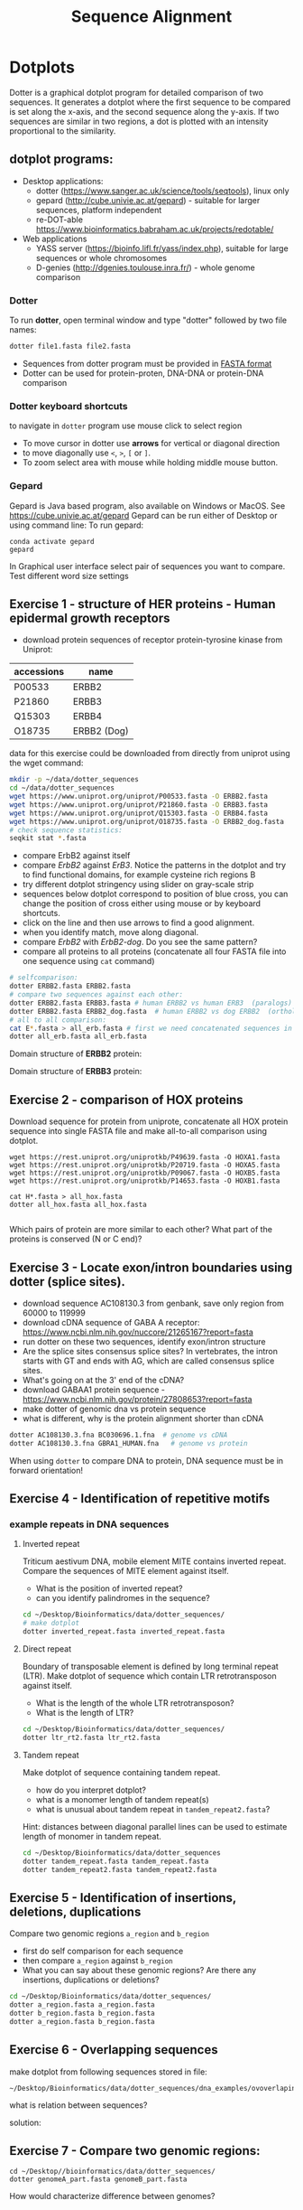 #+TITLE: Sequence Alignment


* Dotplots

Dotter is a graphical dotplot program for detailed comparison of two sequences.
It generates a dotplot where the first sequence to be compared is set along the
x-axis, and the second sequence along the y-axis. If two sequences are similar
in two regions, a dot is plotted with an intensity proportional to the
similarity.

** dotplot programs:
- Desktop applications:
  - dotter (https://www.sanger.ac.uk/science/tools/seqtools), linux only
  - gepard (http://cube.univie.ac.at/gepard)  - suitable for larger sequences, platform independent
  - re-DOT-able https://www.bioinformatics.babraham.ac.uk/projects/redotable/
- Web applications
  - YASS server (https://bioinfo.lifl.fr/yass/index.php), suitable for large sequences or whole chromosomes
  - D-genies (http://dgenies.toulouse.inra.fr/) - whole genome comparison
  
    
*** Dotter
To run *dotter*, open terminal window and  type "dotter" followed by two file names:
#+BEGIN_SRC bash
dotter file1.fasta file2.fasta
#+END_SRC
- Sequences from dotter program must be provided in [[./file_formats.org#the-fasta-format][FASTA format]]
- Dotter can be used for protein-proten, DNA-DNA or protein-DNA comparison

*** Dotter keyboard shortcuts
to navigate in =dotter= program use mouse click to select region
- To move cursor in dotter use *arrows* for vertical or diagonal direction
- to move diagonally use ~<~, ~>~, ~[~ or  =]=. 
- To zoom select area with mouse while holding middle mouse button.

*** Gepard 
Gepard is Java based program, also available on Windows or MacOS. See https://cube.univie.ac.at/gepard
Gepard can be run either of Desktop or using command line:
To run gepard:
#+begin_src 
conda activate gepard
gepard
#+end_src
In Graphical user interface select pair of sequences you want to compare. Test different word size settings

** Exercise 1 - structure of HER proteins - Human epidermal growth receptors

- download protein sequences of receptor protein-tyrosine kinase from Uniprot:
| accessions | name        |
|------------+-------------|
| P00533     | ERBB2       |
| P21860     | ERBB3       |
| Q15303     | ERBB4       |
| O18735     | ERBB2 (Dog) |
|------------+-------------|

data for this exercise could  be downloaded from directly from uniprot using the wget command:
#+begin_src sh 
mkdir -p ~/data/dotter_sequences
cd ~/data/dotter_sequences
wget https://www.uniprot.org/uniprot/P00533.fasta -O ERBB2.fasta
wget https://www.uniprot.org/uniprot/P21860.fasta -O ERBB3.fasta
wget https://www.uniprot.org/uniprot/Q15303.fasta -O ERBB4.fasta
wget https://www.uniprot.org/uniprot/O18735.fasta -O ERBB2_dog.fasta
# check sequence statistics:
seqkit stat *.fasta
#+end_src
- compare ErbB2 against itself
- compare /ErbB2/ against /ErB3/. Notice the patterns
  in the dotplot and try to find functional domains, for example cysteine rich
  regions B
- try different dotplot stringency using slider on gray-scale strip
- sequences below dotplot correspond to position of blue cross, you can change
  the position of cross either using mouse or  by keyboard shortcuts.
- click on the line and then use arrows to find a good alignment.
- when you identify match, move along diagonal.
- compare /ErbB2/ with /ErbB2-dog/. Do you see the same pattern? 
- compare all proteins to all proteins (concatenate all four FASTA file into one sequence using ~cat~ command)

  
  #+begin_comment
it is necessary to use ubuntu interface!
explain double click and copying
make aha slide for this task
  #+end_comment



#+begin_src sh 
# selfcomparison:
dotter ERBB2.fasta ERBB2.fasta
# compare two sequences against each other:
dotter ERBB2.fasta ERBB3.fasta # human ERBB2 vs human ERB3  (paralogs)
dotter ERBB2.fasta ERBB2_dog.fasta  # human ERBB2 vs dog ERBB2  (orthologs)
# all to all comparison:
cat E*.fasta > all_erb.fasta # first we need concatenated sequences in single fasta file
dotter all_erb.fasta all_erb.fasta
#+end_src

Domain structure of *ERBB2* protein:
[[../fig/ERBB2.png]]


Domain structure of *ERBB3* protein:
[[../fig/ERBB3.png]]



#+BEGIN_COMMENT
backup of sequences is stored in ~/Desktop/bioinformatics/data/dotter_sequences/
insertion - KTLSP
#+END_COMMENT

** Exercise 2 - comparison of HOX proteins
Download sequence for protein from uniprote, concatenate all HOX protein
sequence into single FASTA file and make all-to-all comparison using dotplot.

#+begin_src 
wget https://rest.uniprot.org/uniprotkb/P49639.fasta -O HOXA1.fasta
wget https://rest.uniprot.org/uniprotkb/P20719.fasta -O HOXA5.fasta
wget https://rest.uniprot.org/uniprotkb/P09067.fasta -O HOXB5.fasta
wget https://rest.uniprot.org/uniprotkb/P14653.fasta -O HOXB1.fasta

cat H*.fasta > all_hox.fasta
dotter all_hox.fasta all_hox.fasta

#+end_src
Which pairs of protein are more similar to each other? What part of the proteins is conserved (N or C end)?

** Exercise 3 - Locate exon/intron boundaries using dotter (splice sites).
- download sequence AC108130.3 from genbank, save only region from 60000 to 119999 
- download cDNA sequence of GABA A receptor: https://www.ncbi.nlm.nih.gov/nuccore/21265167?report=fasta
- run dotter on these two sequences, identify exon/intron structure
- Are the splice sites consensus splice sites? In vertebrates, the intron starts
  with GT and ends with AG, which are called consensus splice sites.
- What's going on at the 3' end of the cDNA?
- download GABAA1 protein sequence - https://www.ncbi.nlm.nih.gov/protein/27808653?report=fasta
- make dotter of genomic dna vs protein sequence
- what is different, why is the protein alignment shorter than cDNA

#+begin_src sh
dotter AC108130.3.fna BC030696.1.fna  # genome vs cDNA
dotter AC108130.3.fna GBRA1_HUMAN.fna   # genome vs protein 
#+end_src
# Data are also available in ~/Desktop/bioinformatics/data/dotter_sequences
When using =dotter= to compare  DNA to protein, DNA sequence must be in forward orientation!

** Exercise 4 - Identification of repetitive motifs

*** example repeats in DNA sequences 
**** Inverted repeat
 Triticum aestivum DNA, mobile element MITE contains inverted repeat. Compare the
 sequences of MITE element against itself. 
- What is the position of inverted repeat?
- can you identify palindromes in the sequence? 
#+begin_src bash
cd ~/Desktop/Bioinformatics/data/dotter_sequences/
# make dotplot
dotter inverted_repeat.fasta inverted_repeat.fasta
#+end_src

**** Direct repeat
Boundary of transposable element is defined by long terminal repeat (LTR).
Make dotplot of sequence which contain LTR retrotransposon against itself. 
- What is the length of the whole LTR retrotransposon?
- What is the length of LTR?
#+begin_src bash
cd ~/Desktop/Bioinformatics/data/dotter_sequences/
dotter ltr_rt2.fasta ltr_rt2.fasta
#+end_src
**** Tandem repeat
Make dotplot of sequence containing tandem repeat.
- how do you interpret dotplot?
- what is a monomer length of tandem repeat(s)
- what is unusual about tandem repeat in =tandem_repeat2.fasta=?
Hint: distances between diagonal parallel lines can be used to estimate length of monomer in tandem repeat.
#+begin_src bash
cd ~/Desktop/Bioinformatics/data/dotter_sequences
dotter tandem_repeat.fasta tandem_repeat.fasta
dotter tandem_repeat2.fasta tandem_repeat2.fasta
#+end_src




** Exercise 5 - Identification of insertions, deletions, duplications
Compare two genomic regions =a_region= and =b_region=
- first do self comparison for each sequence
- then compare =a_region= against =b_region=
- What you can say about these genomic regions? Are there any insertions,
  duplications or deletions?

#+begin_comment
skip this, this is too complicated 
#+end_comment

#+begin_src bash
cd ~/Desktop/Bioinformatics/data/dotter_sequences/
dotter a_region.fasta a_region.fasta
dotter b_region.fasta b_region.fasta
dotter a_region.fasta b_region.fasta
#+end_src


** Exercise 6 - Overlapping sequences
make dotplot from following sequences stored in file:
#+begin_example
~/Desktop/Bioinformatics/data/dotter_sequences/dna_examples/ovoverlaping_sequences.fasta
#+end_example

what is relation between sequences?

solution:
[[../fig/scheme_dotter_overlap.png]]


** Exercise 7 - Compare two genomic regions:
#+begin_src 
cd ~/Desktop//bioinformatics/data/dotter_sequences/
dotter genomeA_part.fasta genomeB_part.fasta
#+end_src
How would characterize difference between genomes?

** Exercise 8 - Identification of problems in sequences from SRA database
*** Illumina data : SRR2911427  (Migratory locust WGS)
# overlap, high NN proportion
- download sequences from SRA database using =fastq-dump= command line program 
- for documentation see https://trace.ncbi.nlm.nih.gov/Traces/sra/sra.cgi?view=toolkit_doc&f=fastq-dump )
- inspect data and create dotplot

#+BEGIN_SRC bash
mkdir ~/tmp
cd ~/tmp
fastq-dump -X 20 --split-files --fasta SRR2911427
# -X 20 = download 20 sequences only
# --fasta = convert sequences to fasta format
# --split-file = create two files one for each pair
# SRR291142 - accession ID
ls -l
cat SRR2911427_1.fasta
dotter SRR2911427_1.fasta SRR2911427_2.fasta
#+END_SRC

what does it mean? 
# paired sequences are overlaping

*** Illumina data : SRR453021 (Nicotian repanda - WGS)
# adapter sequence
# ACACTCTTTCCCTACACGACGCTCTTCCGATCT
# change it to faster-dump!
#+BEGIN_SRC bash
fastq-dump -X 50 --split-files  --fasta SRR453021
dotter SRR453021_2.fasta SRR453021_2.fasta 
dotter SRR453021_1.fasta SRR453021_1.fasta 
dotter SRR453021_1.fasta SRR453021_2.fasta 
#+END_SRC
select repeated sequences using dotter and search with NCBI blast:

https://blast.ncbi.nlm.nih.gov/Blast.cgi?PROGRAM=blastn&PAGE_TYPE=BlastSearch&LINK_LOC=blasthome


** Exercise 9 - Whole genome/chromosome dotplot

- download part of genome assembly from Zea mays:
- link   https://www.ncbi.nlm.nih.gov/nuccore/KV887992.1
- start GUI program =gepard=, use word length 100 and window size 200
- as sequences 1 and 2 select downloaded sequence and create dotplot
- what do you see and what does it mean?
# not to interesting
** Exercise 10 - Whole  genome comparison - Mycoplasma strain
 /Mycoplasma hyopneumoniae/ is a bacterial pathogen that primarily affects pigs, causing enzootic pneumonia, a chronic respiratory disease.The genome of Mycoplasma hyopneumoniae is relatively small can be analyzed using =Gepard= dotplot program. Download genomic sequences of two strains and compare them using Gepard  
#+begin_src txt
https://zenodo.org/record/4485547/files/mycoplasma-232.fasta
https://zenodo.org/record/4485547/files/mycoplasma-7422.fasta
#+end_src
- You can  use G and H (slow movement) or J and K (fast navigation) to slide along the current diagonal
- Do you observe any diagonal lines in the dot plot other than the main diagonal? What do these lines indicate about the genomic organization (e.g., inversions, duplications)?
 - Recalculate dotplot with word length 100
 - Are there any regions of divergence (areas with no or few dots) between the two genomes? What could these regions represent (e.g., strain-specific genes, deletions, insertions)?
 - How many deletions in you can observe in strain 232?

* Pairwise alignment
** Sequences for alignment:
-  =ERB2_HUMAN= : http://www.uniprot.org/uniprot/P04626.fasta   
-  =EGFR_DROME= : http://www.uniprot.org/uniprot/P04412.fasta   
-  =Unknown protein= : http://www.uniprot.org/uniprot/Q8SZW1.fasta
(Receptor tyrosine-protein kinase erbB-2, Epidermal growth factor receptor)

To download sequences use either web browser of try to use ~wget~ command in terminal:
#+BEGIN_SRC bash
mkdir ~/data/erb
cd ~/data/erb
wget http://www.uniprot.org/uniprot/P04626.fasta
wget http://www.uniprot.org/uniprot/P04412.fasta
wget http://www.uniprot.org/uniprot/Q8SZW1.fasta
#+END_SRC

** Exercise 11 - compare global and local alignments
- global alignment is performed by program ~needle~
  - http://www.bioinformatics.nl/cgi-bin/emboss/help/needle
- for local alignment use program ~water~, 
  - http://www.bioinformatics.nl/cgi-bin/emboss/help/water

- Programs ~needle~ and ~water~ are available from command line or from EBI web interface: http://www.ebi.ac.uk/Tools/emboss/
- Sequences for alignments are located in directory =~/Desktop/bioinformatics/data/alignment_sequences=
- compare ERB2 (P04626.fasta) vs EGFR (P04412.fasta) using ~needle~ and then using ~water~ using command lne programs:
#+BEGIN_SRC bash
# command example:
needle P04626.fasta P04412.fasta
water P04626.fasta P04412.fasta
#+END_SRC
same programs are also available from web interface:
- https://www.ebi.ac.uk/Tools/psa/emboss_water/
- https://www.ebi.ac.uk/Tools/psa/emboss_needle/

#+begin_comment
show/ explain alignment options - it is possible to select scoring matrix and gap penalties
#+end_comment

- compare ERB2 (P04626.fasta) vs Unknown protein (Q8SZW1.fasta) using ~needle~ and then using ~water~
- what is difference between local and global alignments?
- what happened what gap penalty is increased to 20 and extend_penalty to 5 when using local alignment
- what happened with global alignment if you change =end gap panalty= setting.
- by default BLOSUM62 scoring matrix is used, what happend when you use PAM10?
- compare these protein sequence using =dotter=
#+begin_comment
using PAM10 - does don really tolerate mismatches, gap penalty would have to be set accordingly 
#+end_comment

#+BEGIN_SRC bash
# command line example using PAM10
water P04626.fasta P04412.fasta -datafile EPAM10
#+END_SRC
*** differences between PAM10 and BLOSUM62 matrices
PAM10 : ftp://ftp.ncbi.nih.gov/blast/matrices/PAM10
BLOSUM62 : ftp://ftp.ncbi.nih.gov/blast/matrices/BLOSUM62

*** using blast (blast2seq) to create local aligment for two sequences:
https://blast.ncbi.nlm.nih.gov/Blast.cgi?BLAST_SPEC=blast2seq&LINK_LOC=align2seq&PAGE_TYPE=BlastSearch
blast2seq can be used instead of =needle=. It also provide graphical view of alignment and non-interactive dotplot. Use blast2 seq on  =P04626.fasta= and  =P04412.fasta= sequences and explore results. Compare alignments and dotplot.

You can paste either AA sequences to the blast form or you can use just accession ID (P046256, P04412).

* Exercise 12 - Multiple sequence alignment - Cyclin-dependent kinase
Cyclin-dependent kinases (CDKs) are a group of enzymes that regulate the
progression of the cell cycle by adding phosphate groups to other proteins, a
process called phosphorylation. They are activated by binding to regulatory
proteins called cyclins, which undergo cyclic changes in abundance and activity
throughout the cell cycle.

Create multiple sequence alignment for group of CDKs from human and mouse. Use
program ~mafft~.  use default setting. Before running
~mafft~ check help documentation using ~mafft --help~


#+begin_src bash
mkdir ~/data/cdk
cd ~/data/cdk
cp ~/Desktop/Bioinformatics/data/alignment_sequences/CDK/cdk.fasta .
# alignment using mafft program
mafft --help
mafft cdk.fasta > cdk_mafft_aligned.fasta
# alterantive alignment using muscle program
muscle --help
muscle -align cdk.fasta -output cdk_muscle_aligned.fasta
# some muscle version have different options:
# muscle -in cdk.fasta -out cdk_muscle_aligned.fast
seqkit stat *.fasta

# evaluate alignment using transitive consistency score
t_coffee -infile cdk_mafft_aligned.fasta  -evaluate
t_coffee -infile cdk_muscle_aligned.fasta  -evaluate
# the above steps will generate html file with TCS results, inspect them in firefox
#+end_src


Inspect alignment using *Jalview* program. 
- Try different coloring schemes - clustal, percentage identity, hydrophobicity
  and by conservation
  - Clustal:  It colors the sequences according to the amino acid type and the level of conservation within the alignment. Highly conserved residues are highlighted in specific colors, making it easier to spot conserved motifs or domains across different sequences. This scheme is derived from the Clustal series of programs, which are widely used for sequence alignment.
  - Zappo: The Zappo coloring scheme colors amino acids based on their physicochemical properties, such as charge, polarity, and hydrophobicity.
  - Taylor: , like Zappo, colors amino acids based on their physicochemical properties but uses a different set of colors. It is designed to make it easier to distinguish between different types of amino acids by using a broader and more intuitive color palette.
  - The Hydrophobicity coloring scheme highlights amino acids based on their hydrophobic or hydrophilic properties.
- Jalview is using several metrics calculated from score:
  - Conservation: How similar or different are the amino acids at this position?" If all the amino acids are the same, it's considered highly conserved (very important and likely critical for the protein's function). If the amino acids are different but still similar in their chemical properties, it's also considered conserved, but to a lesser extent
  - Quality: measure of the likelihood of observing the mutations
  - Consensus
  - Occupancy
- How are sequences in the alignment sorted? 
- Try to identify the most conserved regions.
- What are the coordinates of most conserved region related to *CDK1* sequence.
- Compare this conserved regions with conserved regions which can be identified
  using *conserved domain database*.  use this ling for search
  https://www.ncbi.nlm.nih.gov/Structure/cdd/wrpsb.cgi and CDK1 sequence below.
#+begin_src text
>CDK1
MEDYTKIEKIGEGTYGVVYKGRHKTTGQVVAMKKIRLESEEEGVPSTAIREISLLKE
LRHPNIVSLQDVLMQDSRLYLIFEFLSMDLKKYLDSIPPGQYMDSSLVKSYLYQILQ
GIVFCHSRRVLHRDLKPQNLLIDDKGTIKLADFGLARAFGIPIRVYTHEVVTLWYRS
PEVLLGSARYSTPVDIWSIGTIFAELATKKPLFHGDSEIDQLFRIFRALGTPNNEVW
PEVESLQDYKNTFPKWKPGSLASHVKNLDENGLDLLSKMLIYDPAKRISGKMALNHP
YFNDLDNQIKKM
#+end_src
*Transitive consistency score* : TCS is an alignment evaluation score that makes it possible to identify in an MSA the most correct positions. It has been shown that these positions are the most likely to be structuraly correct and also the most informative when estimating phylogenetic trees. The TCS evaluation and filtering procedure is implemented in the T-Coffee package and can be used to evaluate and filter any third party multiple sequence alignment  
* Exercise -  Multiple alignment from HSPB8 proteins
Create MSA for set of orthologs of HSPB8 protein (Heat shock protein beta-8) and identify conserved regions.

Make copy of of fasta file and then rename fasta headers:
#+begin_src bash
mkdir hspb8
cd hsbb8
cp ~/Desktop/bioinformatics/data/alignment_sequences/HSP8.fasta .
gedit HSP8.fasta
#+end_src
Change the header from ~>XP_004934466.1 heat shock protein beta-8 [Gallus gallus]~ to ~>Gallus_gallus~
Rename all sequences in the same way.

Create alignment using ~mafft~ program.
#+begin_src 
mafft HSP8.fasta > HSP8_aln.fasta
#+end_src

Open resulting alignment in ~Jalview~ program.
- Inspect alignment, Try different coloring schemes. (see https://www.jalview.org/help/html/colourSchemes/index.html)
- What part of proteins is conserved?
- compare conserved part with domains annotation
  - go to https://www.ncbi.nlm.nih.gov/protein/NP_055180.1
  - select =analyze this sequence/identify conserved domains=
  - will you be able to identify conserved domain if you use only mouse, cow, pig and human sequences?
  - try to  select subset of sequences(mammals) and create alignment again. 
- save alignment in =fasta= and and =msf= format, inspect the saved file using =less= command
* Exercise - Multiple sequence alignment of the mitochondrial 16S gene
The mitochondrial 16S gene is a widely studied genetic marker in molecular
biology, which is used for species identification, phylogenetic analysis, and
evolutionary studies. 16S gene codes for a RNA subunit of the mitochondrial
ribosome and contains many regions with high substitution rates.
We will use *MAFFT* to align the two sets of sequences, and visualize the
resulting alignments with program called *AliView*. Alignments can be edited
manually or automatically with the software *BMGE*, which determines the most
reliable alignment positions based on the proportion of missing data and their
entropy score.

make new directory and copy sequences. Each sequence is iin one file. We will
concatenate to single multi FASTA file using ~cat~ command

#+begin_src bash
mkdir MSA_16s
cd MSA_16s
cat ~/Desktop/bioinformatics/data/alignment_sequences/16s/*.fasta > 16s.fasta
# get information about sequences
seqkit stat 16s.fasta
#+end_src
Inspect resulting file with ~less~ command. 

Align sequence using ~mafft~ program, at first use default setting. Before running
~mafft~ check help documentation using ~mafft --help~

#+begin_src bash
mafft --help
# align 16s with defaults
mafft 16s.fasta > 16s_aln.fasta
# explore output with less command
less 16s_aln.fasta
seqkit stats 16s_aln.fasta
#+end_src

Inspect alignment using ~Aliview~ program.
#+begin_src bash
~/Desktop/bioinformatics/bin/aliview 16s_aln.fasta
#+end_src
Inspect alignment. By default, ~mafft~ keep order of sequences in the alignment
same as in input file. Close ~aliview~ and rerun ~mafft~ with ~reorder~ option. 
#+begin_src 
mafft --reorder 16s.fasta > 16s_aln.fasta
#+end_src
inspect alignment in ~Aliview~

** Manual editing of alignment : 

In the AliView window of 16s_aln.fasta, place the cursor on the sequence that
bridges the first of the two large gaps near the end of the alignment (around
bp 2000) and zoom in (ctrl + mouse wheel) until you can see the labels of the
individual bases. You’ll see that the taxon responsible for these gaps is called
/Balistecaprisc/. It appears that the sequence alignment for this taxon is correct
up to this gap , but that the sequence is not homologous to other taxa between
bp ~ 2000 and the end of the alignment.

Use the cursor to select position begining of gap around 2000 bp of the
‘Balistecaprisc’ sequence. Use ‘Expand selection Right’ in the ‘Selection’ menu.

Remove this part of the ‘Balistecaprisc’ sequence using ‘Clear selected bases’
in the ‘Edit’ menu or just press delete

After removing this part of the ‘Balistecaprisc’ sequence, the two large gaps
near the end are not bridged by any sequence anymore. Remove these gaps entirely
using ‘Delete gap-only columns’ in the ‘Edit’ menu.

Have a look at the regions which appears to be poorly aligned. Use the cursor to
click in the ruler area (above the alignment) and select the regions delimited
by boundary sites which appear to be reliably aligned, in contrast to the
alignment block between these boundaries.

In the ‘Align’ menu, click ‘Change default Aligner program > for realigning all
(or selected blocks)’.

Click the third radio button to select ‘Mafft-globalpair’ as the default
algorithm for realignment. Make sure that the specified MAFFT installation path
is correct, and confirm with ‘OK’.

Click ‘Realign selected block’ in the ‘Align’ menu.

Does the alignment look more reliable now? Once more, remove gap-only columns,
and save the alignment file.

check the lengths of resulting alignments.

** Automatic evaluation of alignment
*** using ~t_coffee~ program 
(this can take several hours to finish)

TCS is an alignment evaluation score that makes it possible to identify the most
correct positions in an MSA. It has been shown that these positions are the most
likely to be structuraly correct and also the most informative when estimating
phylogenetic trees. The TCS evaluation and filtering procedure is implemented in
the T-Coffee package and can be used to evaluate and filter any third party MSA

The TCS is most informative when used to identify low-scoring portions within an
MSA. It is also worth noting that the TCS is not informative when aligning less
than five sequences.

check is program t_coffee is installed, if not run:
#+begin_src bash
sudo apt-get install t_coffee
#+end_src
evaluate alignment:

#+begin_src bash
# this can take several minutes to finish
t_coffee -infile  16s_aln.fasta -evaluate
#+end_src

*** using ~bmge~ program
BMGE is able to perform biologically relevant trimming on a multiple alignment
of DNA, codon or amino acid sequences. BMGE is designed to select regions in a
multiple sequence alignment that are suited for phylogenetic inference. For each
character, BMGE computes a score closely related to an entropy value.
Calculation of these entropy-like scores is weighted with BLOSUM or PAM
similarity matrices in order to distinguish among biologically expected and
unexpected variability for each aligned character

#+begin_src 
conda create -n bmge -c conda-forge -c biconda bmge
conda activate bmge
#+end_src

run ~bmgi~
#+begin_src 
bmge  -i 16s_aln.fasta -t DNA -of 16s_filtered.fasta -oh 16s_filtered.html
#+end_src
~bmge~ generates two output - html is suitable for viewing in web browser.
fitered.fasta can be used for phylogenetic analysis.

* Exercise - MSA of globins proteins
 Create and analyze a multiple sequence alignment (MSA) of proteins from the globin family. Globins are oxygen-binding proteins found in many organisms, including humans. They play a crucial role in oxygen transport and storage. Some well-known globin family members are hemoglobin, myoglobin, and neuroglobin.

Protein Sequence Set: Select protein sequences from different organisms representing hemoglobin, myoglobin, and neuroglobin. For example:

- Human Hemoglobin Subunit Alpha (P69905)
- Human Hemoglobin Subunit Beta (P68871)
- Human Myoglobin (P02144)
- Human Neuroglobin (Q9)nl
- Mouse Hemoglobin Subunit Alpha (P01942)
- Mouse Hemoglobin Subunit Beta (P02088)
- Mouse Myoglobin (P04247)
- Mouse Neuroglobin (Q9ER97)

P69905; P68871; P02144; Q9NPG2; P01942; P02088; P04247; Q9ER97


1. Which regions of the aligned sequences are conserved across all the globin
   family members? What might be the functional significance of these conserved
   regions?
2. Can you identify any organism-specific or protein-specific sequence
   variations? What might be the evolutionary or functional implications of
   these differences?


Inspect 3D structure of globin protein  - for example
https://www.rcsb.org/3d-sequence/1OJ6?assemblyId=1

#+begin_comment
- use Jalview
- mafft with defaults
- show logo
- try to show active site in 3d structure with heme
*Answers*
Answers for Interpretation:

1. Conserved regions in the aligned sequences are typically found in the
   *heme-binding pocket* and the central helices, which form the core structure of
   globin proteins. The conservation of these regions indicates their functional
   importance in binding and interacting with heme, as well as maintaining the
   protein's structural integrity for proper function.

2. sort protein based on pairwise similarities - it turn out that orthologs are
   more similar than paralogs - myoglobins/hemoglobins and neuroglobins. All
   globins bound oxigens but they have different oxigen affinity - so the
   sequences are different. myoglobin and neuroglobin are monomer while 
hemoglobin is tetramer
#+end_comment

* Exercise - Identification of catalytic triad residues in serine proteases
Create and analyze an MSA of serine proteases, a family of enzymes that cleave
peptide bonds in proteins. They play essential roles in digestion, blood
clotting, and immune responses. Some well-known serine proteases include
trypsin, chymotrypsin, and elastase.

- Human Trypsin-1 (P07477)
- Human Chymotrypsinogen B (P17538)
- Human Neutrophil Elastase (P08246)
- Mouse Trypsin-2 (P07146)
- Mouse Chymotrypsinogen B (Q9CR35)
- Mouse Neutrophil Elastase (Q3UP87)
- Drosophila melanogaster Serine proteinase stubble (Q05319)
-  Drosophila melanogaster Chymotrypsin (Q9VVA6)
- Xenopus laevis Complement C3 (Q91701)
- Manduca sexta Chymotrypsinogen (Q25503)

P07477; P17538; P08246; P07146; Q9CR35;Q3UP87;Q05319; P42280;Q91701;Q25503

Identify the conserved catalytic triad residues in the aligned sequences. The
conserved catalytic triad residues in serine proteases are typically histidine (H),
aspartate (D) , and serine (S). These residues form a charge relay system that enables
the nucleophilic attack by the serine residue on the peptide bond of the
substrate. The conservation of this triad is essential for the
catalytic mechanism of serine proteases.

In serine proteases, the catalytic triad and other essential structural elements
are typically under negative selection, while surface loops and other flexible
regions might be under positive selection, reflecting the adaptation to
different substrates and physiological conditions.

* Identification of Bacterial Homologs of Human Neuroglobin and Analysis of Heme-Binding Pocket Conservation
*Objective*:  In this assignment, you will identify bacterial homologs of human
neuroglobin, create a multiple sequence alignment (MSA) with human and mouse
globin homologs (hemoglobin, myoglobin, and neuroglobin), and analyze the
conservation of the heme-binding pocket residues, particularly the two histidine
residues, in the bacterial sequences.

*Background*:Globins are a family of heme-containing proteins found in various
organisms, including bacteria, plants, and animals. They are involved in various
functions, such as oxygen transport and storage. The heme-binding pocket in
globins typically contains two conserved histidine residues that coordinate with
the iron atom in the heme group, allowing the protein to reversibly bind oxygen
or other small ligands.

Some of the key functions of bacterial globins include:
- Oxygen transport and storage: Bacterial globins maintain oxygen supply for
  cellular respiration in microaerophilic or facultative anaerobic bacteria.
- Oxygen sensing and regulation: They function as oxygen sensors, helping
  bacteria adapt to changing oxygen levels and modulating gene expression.
- Nitric oxide detoxification: Flavohemoglobins detoxify nitric oxide,
  converting it to a less toxic form.
- Oxidative stress protection: Bacterial globins scavenge reactive oxygen
  species to protect cells from oxidative stress.
- Terminal oxidases: Cytochrome bd-type oxidase globins act as terminal oxidases
  in the respiratory chain, transferring electrons to oxygen.
- Sulfide oxidation: Sulfide:quinone oxidoreductases (SQR) globins oxidize
  hydrogen sulfide for energy in sulfur bacteria.
- Sensing and signaling: Bacterial globins act as sensors and signal
  transducers, detecting environmental changes and triggering cellular
  responses.

** Tasks:

1. Obtain the amino acid sequence of human neuroglobin from a database, such as
   UniProt or NCBI Protein.
2. Use a sequence similarity search tool  BLASTP, to identify bacterial homologs
   of human neuroglobin.
   - First use simple BLASTP (default settings)
   - For second search change default settings to *DELTA-BLAST* algorithm.
3. Compare results from two searches. Chose the strategy you consider better and
   retrieve FASTA sequence for the 10 best bacterial hits based on E-value,
   sequence identity, and query coverage.
4. Import FASTA with bacterial globins to Jalview program. 
5. Collect the amino acid sequences of human and mouse globin homologs
   (hemoglobin, myoglobin, and neuroglobin) from UniProt directly from Jalview
   program. Use following accessions: P69905; P68871; P02144; Q9NPG2; P01942;
   P02088; P04247; Q9ER97 (use Fetch sequences command from FIle menu)
6. Create a multiple sequence alignment (MSA) using the Jalview program with
   bacterial, human and mouse sequences.
7. Analyze the MSA to assess the conservation of the two histidine residues in
   the heme-binding pocket among the bacterial globin sequences.
8. Clearly describe your observations and conclusions regarding the conservation
   of the two histidine residues in the heme-binding pocket.

** Example of bacterial globins with known 3D structure:
- https://www.uniprot.org/uniprotkb/A7HD43
- https://www.uniprot.org/uniprotkb/O66586
- https://www.rcsb.org/3d-sequence/1TU9







* Amino Acid codes

[[../fig/aa_codes.png]]
* Jalview

- Jalview has *two navigation and editing modes*: _normal mode_, where editing and navigation is
  performed using the mouse, and _cursor mode_ where editing and navigation are performed using
  the keyboard. The *F2* key is used to switch between these two modes.
- Navigation in cursor mode:
  - Jump to Sequence n: Type a number n then press [S] to move to sequence (row) n.
  - Jump to Column n: Type a number n then press [C] to move to column n in the alignment.
  - Jump to Residue n: Type a number n then press [P] to move to residue number
    n in the current sequence.
- Overview of the whole alignment, especially when it is large. Select *View*
⇒ *Overview Window*
- Find sequence - *ctrl-F*



- *Clustal X* color scheme
https://www.jalview.org/help/html/colourSchemes/clustal.html 
- *Blosum62* Gaps are coloured white. If a residue matches the consensus sequence residue at that
position it is coloured dark blue. If it does not match the consensus residue
but the 2 residues have a positive Blosum62 score, it is coloured light blue.
